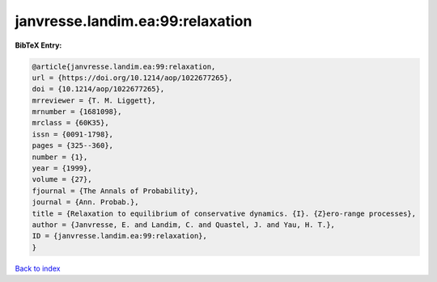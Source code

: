 janvresse.landim.ea:99:relaxation
=================================

.. :cite:t:`janvresse.landim.ea:99:relaxation`

.. bibliography:: ../../All.bib

**BibTeX Entry:**

.. code-block:: bibtex

   @article{janvresse.landim.ea:99:relaxation,
   url = {https://doi.org/10.1214/aop/1022677265},
   doi = {10.1214/aop/1022677265},
   mrreviewer = {T. M. Liggett},
   mrnumber = {1681098},
   mrclass = {60K35},
   issn = {0091-1798},
   pages = {325--360},
   number = {1},
   year = {1999},
   volume = {27},
   fjournal = {The Annals of Probability},
   journal = {Ann. Probab.},
   title = {Relaxation to equilibrium of conservative dynamics. {I}. {Z}ero-range processes},
   author = {Janvresse, E. and Landim, C. and Quastel, J. and Yau, H. T.},
   ID = {janvresse.landim.ea:99:relaxation},
   }

`Back to index <../index>`_
